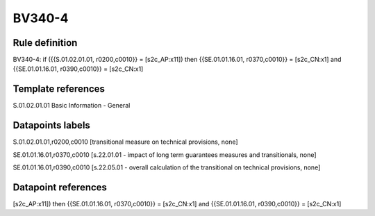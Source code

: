=======
BV340-4
=======

Rule definition
---------------

BV340-4: if ({{S.01.02.01.01, r0200,c0010}} = [s2c_AP:x11]) then {{SE.01.01.16.01, r0370,c0010}} = [s2c_CN:x1] and {{SE.01.01.16.01, r0390,c0010}} = [s2c_CN:x1]


Template references
-------------------

S.01.02.01.01 Basic Information - General


Datapoints labels
-----------------

S.01.02.01.01,r0200,c0010 [transitional measure on technical provisions, none]

SE.01.01.16.01,r0370,c0010 [s.22.01.01 - impact of long term guarantees measures and transitionals, none]

SE.01.01.16.01,r0390,c0010 [s.22.05.01 - overall calculation of the transitional on technical provisions, none]



Datapoint references
--------------------

[s2c_AP:x11]) then {{SE.01.01.16.01, r0370,c0010}} = [s2c_CN:x1] and {{SE.01.01.16.01, r0390,c0010}} = [s2c_CN:x1]